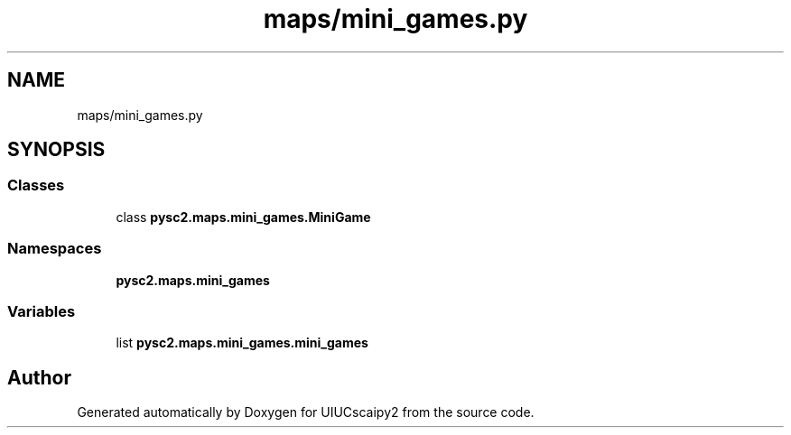 .TH "maps/mini_games.py" 3 "Fri Sep 28 2018" "UIUCscaipy2" \" -*- nroff -*-
.ad l
.nh
.SH NAME
maps/mini_games.py
.SH SYNOPSIS
.br
.PP
.SS "Classes"

.in +1c
.ti -1c
.RI "class \fBpysc2\&.maps\&.mini_games\&.MiniGame\fP"
.br
.in -1c
.SS "Namespaces"

.in +1c
.ti -1c
.RI " \fBpysc2\&.maps\&.mini_games\fP"
.br
.in -1c
.SS "Variables"

.in +1c
.ti -1c
.RI "list \fBpysc2\&.maps\&.mini_games\&.mini_games\fP"
.br
.in -1c
.SH "Author"
.PP 
Generated automatically by Doxygen for UIUCscaipy2 from the source code\&.
